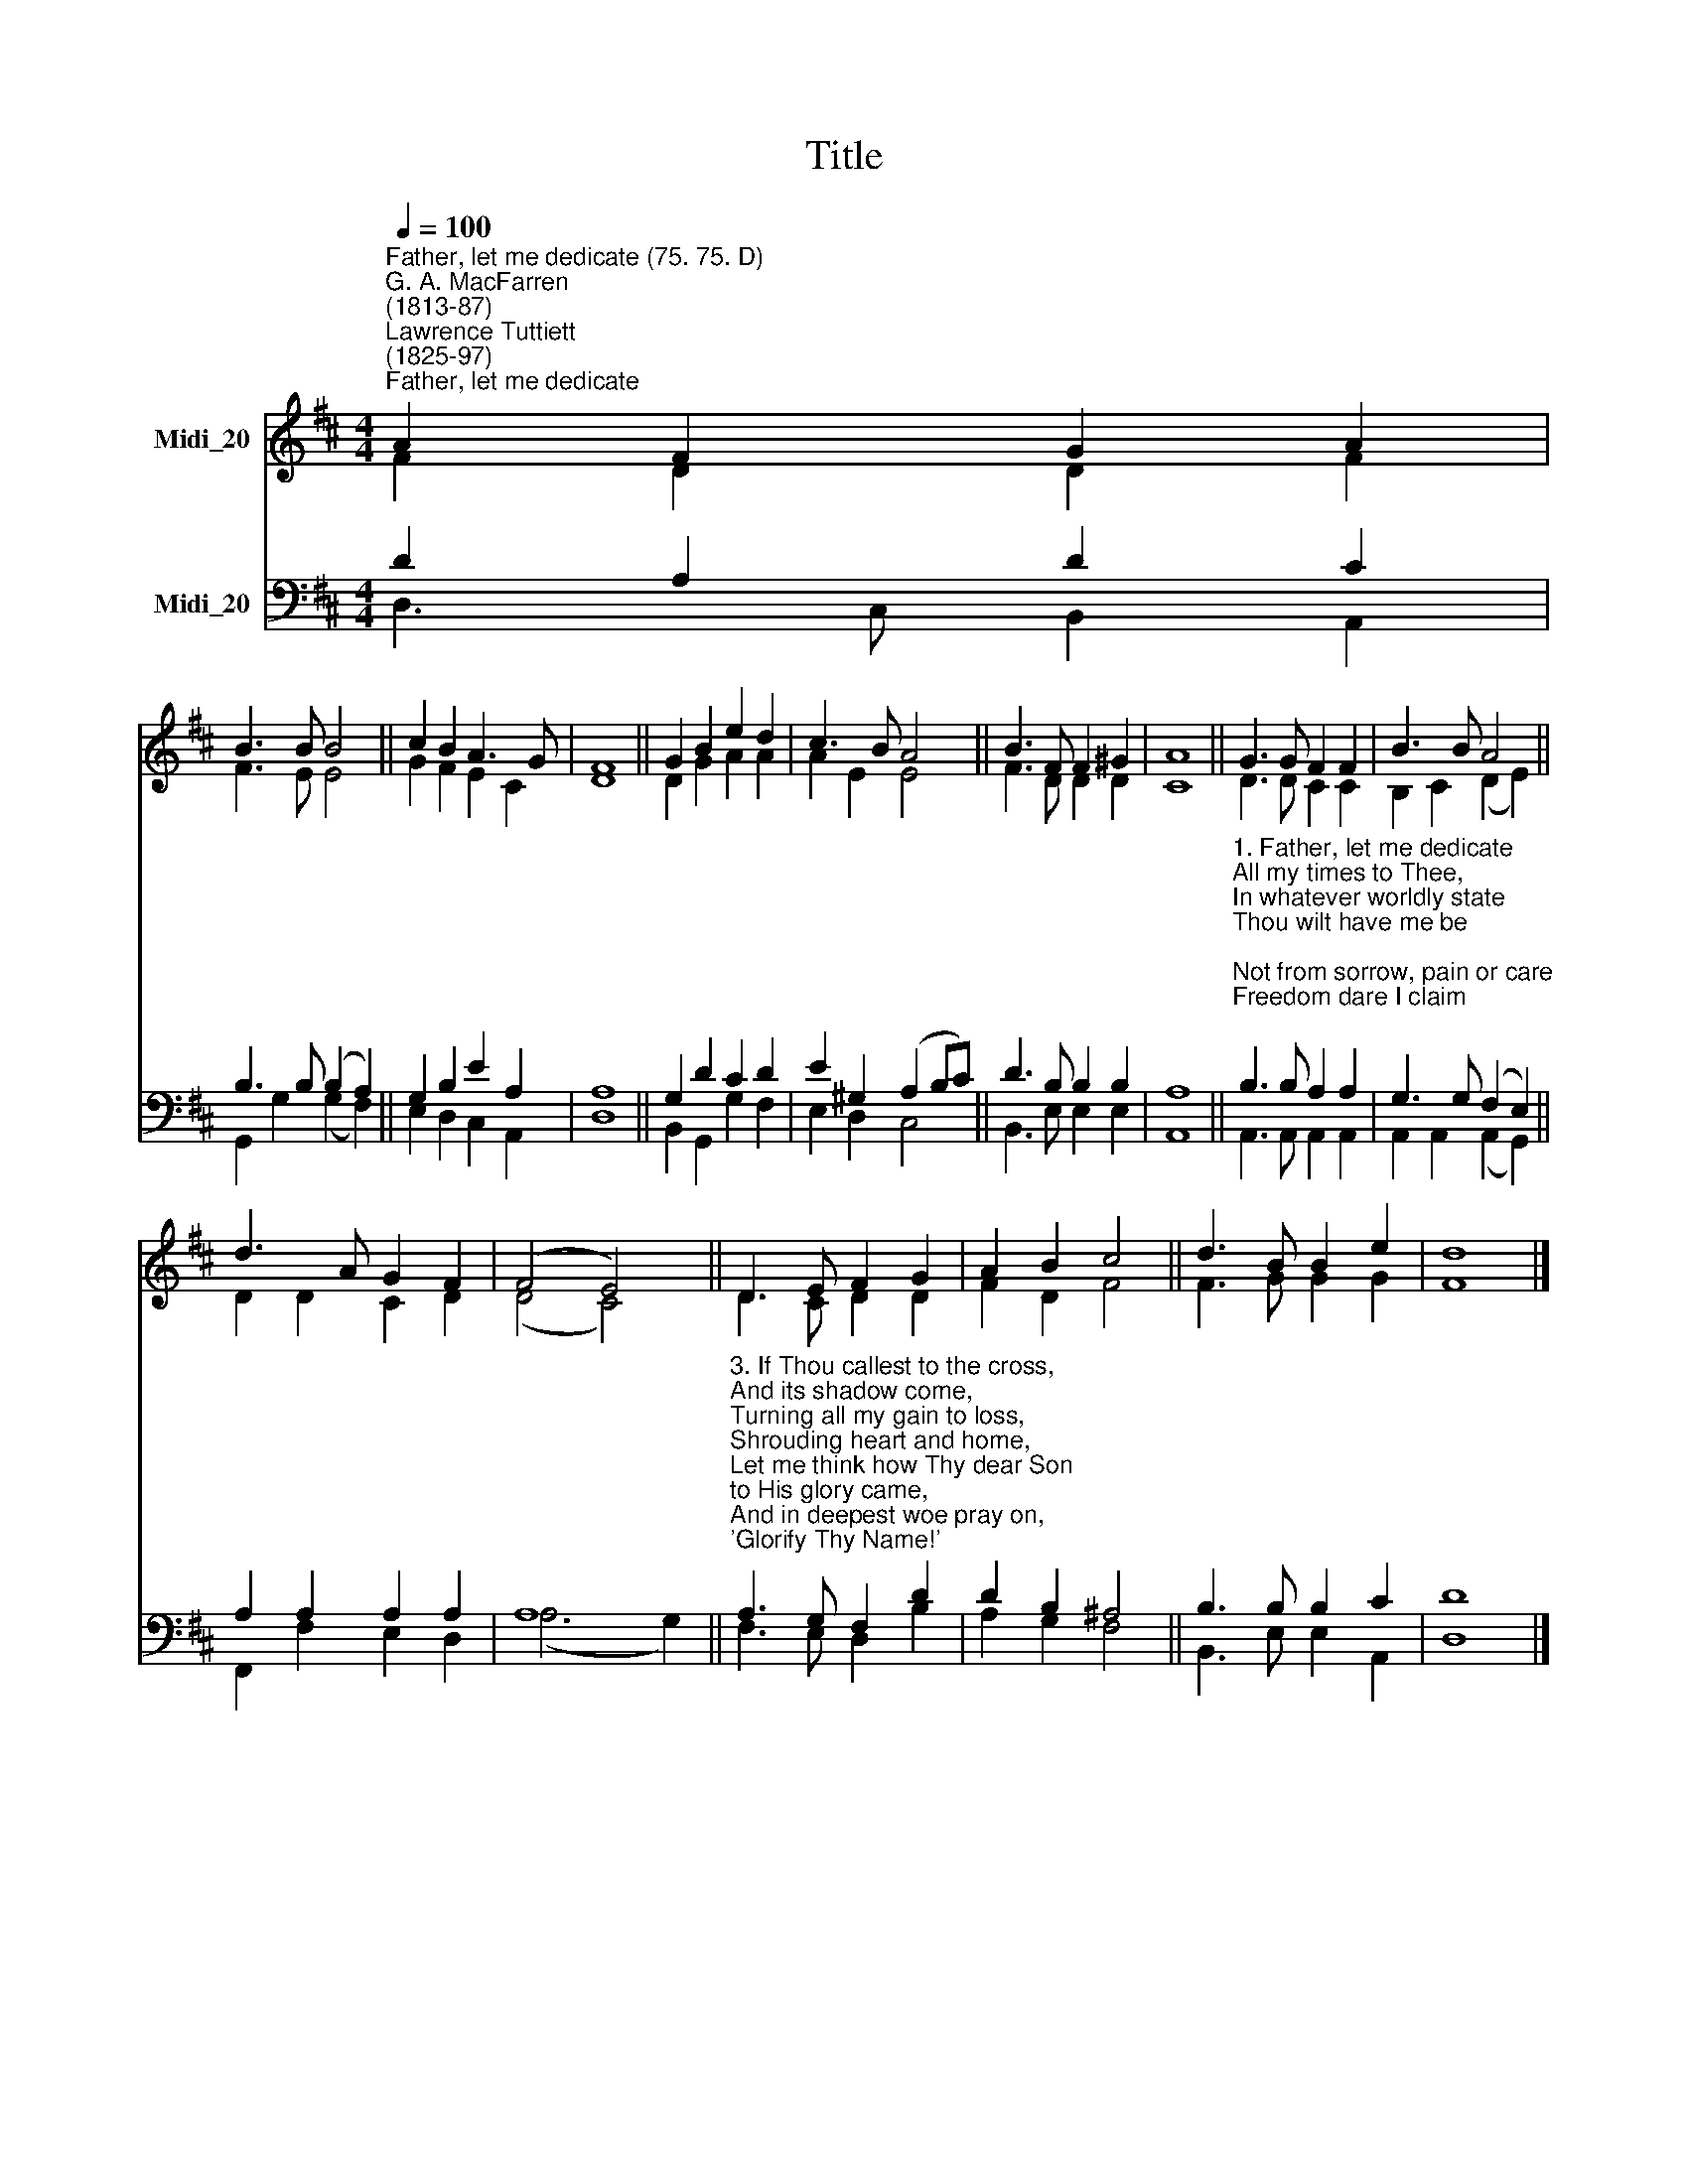 X:1
T:Title
%%score ( 1 2 ) ( 3 4 )
L:1/8
Q:1/4=100
M:4/4
K:D
V:1 treble nm="Midi_20"
V:2 treble 
V:3 bass nm="Midi_20"
V:4 bass 
V:1
"^Father, let me dedicate (75. 75. D)""^G. A. MacFarren\n(1813-87)""^Lawrence Tuttiett\n(1825-97)""^Father, let me dedicate" A2 F2 G2 A2 | %1
 B3 B B4 || c2 B2 A3 G | F8 || G2 B2 e2 d2 | c3 B A4 || B3 F F2 ^G2 | A8 || G3 G F2 F2 | B3 B A4 || %10
 d3 A G2 F2 | (F4 E4) || D3 E F2 G2 | A2 B2 c4 || d3 B B2 e2 | d8 |] %16
V:2
 F2 D2 D2 F2 | F3 E E4 || G2 F2 E2 C2 | D8 || D2 G2 A2 A2 | A2 E2 E4 || F3 D D2 D2 | C8 || %8
 D3 D C2 C2 | B,2 C2 (D2 E2) || D2 D2 C2 D2 | (D4 C4) || D3 C D2 D2 | F2 D2 F4 || F3 G G2 G2 | %15
 F8 |] %16
V:3
 D2 A,2 D2 C2 | B,3 B, (B,2 A,2) || G,2 B,2 E2 A,2 | A,8 || G,2 D2 C2 D2 | E2 ^G,2 (A,2 B,C) || %6
 D3 B, B,2 B,2 | A,8 || %8
"^1. Father, let me dedicate\nAll my times to Thee,\nIn whatever worldly state\nThou wilt have me be;\nNot from sorrow, pain or care\nFreedom dare I claim;\nThis alone shall be my prayer,\n'Glorify Thy Name!'\n\n2. Can a child presume to choose\nWhere or how to live?\nCan a father's love refuse\nAll the best to give?\nMore thou givest every day\nThan the best can claim,\nNor withholdest aught that may\nGlorify Thy Name." B,3 B, A,2 A,2 | %9
 G,3 G, (F,2 E,2) || A,2 A,2 A,2 A,2 | A,8 || %12
"^3. If Thou callest to the cross,\nAnd its shadow come,\nTurning all my gain to loss,\nShrouding heart and home,\nLet me think how Thy dear Son\nto His glory came,\nAnd in deepest woe pray on,\n'Glorify Thy Name!'\n\n4. If in mercy Thou wilt spare\nJoys that yet are mine,\nIf on life, serene and fair,\nBrighter rays may shine,\nLet my glad heart, while it sings,\nThee in all proclaim,\nAnd, whate'er the future brings,\nGlorify Thy Name." A,3 G, F,2 D2 | %13
 D2 B,2 ^A,4 || B,3 B, B,2 C2 | D8 |] %16
V:4
 D,3 C, B,,2 A,,2 | G,,2 G,2 (G,2 F,2) || E,2 D,2 C,2 A,,2 | D,8 || B,,2 G,,2 G,2 F,2 | %5
 E,2 D,2 C,4 || B,,3 E, E,2 E,2 | A,,8 || A,,3 A,, A,,2 A,,2 | A,,2 A,,2 (A,,2 G,,2) || %10
 F,,2 F,2 E,2 D,2 | (A,6 G,2) || F,3 E, D,2 B,2 | A,2 G,2 F,4 || B,,3 E, E,2 A,,2 | D,8 |] %16

